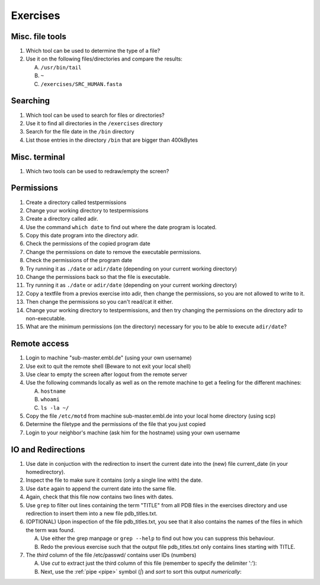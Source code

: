 .. Do not edit this file directly!
   ALways copy over the solutions file and remove the solutions
   This way it is assured that exercises and solutions are in sync

Exercises
=========

Misc. file tools
----------------

#. Which tool can be used to determine the type of a file? 
#. Use it on the following files/directories and compare the results:

   A. ``/usr/bin/tail`` 

   B. ``~`` 

   C. ``/exercises/SRC_HUMAN.fasta`` 


Searching
---------
#. Which tool can be used to search for files or directories? 
#. Use it to find all directories in the ``/exercises`` directory 
#. Search for the file date in the ``/bin`` directory 
#. List those entries in the directory ``/bin`` that are bigger than 400kBytes 


Misc. terminal
--------------
#. Which two tools can be used to redraw/empty the screen? 


Permissions
-----------

#. Create a directory called testpermissions 
#. Change your working directory to testpermissions 
#. Create a directory called adir. 
#. Use the command ``which date`` to find out where the date program is located. 
#. Copy this date program into the directory adir. 
#. Check the permissions of the copied program date 
#. Change the permissions on date to remove the executable permissions. 
#. Check the permissions of the program date 
#. Try running it as ``./date`` or ``adir/date`` (depending on your current working directory) 
#. Change the permissions back so that the file is executable. 
#. Try running it as ``./date`` or ``adir/date`` (depending on your current working directory) 
#. Copy a textfile from a previos exercise into adir, then change the permissions, so you are not allowed to write to it. 
#. Then change the permissions so you can't read/cat it either. 
#. Change your working directory to testpermissions, and then try changing the permissions on the directory adir to non-executable. 
#. What are the minimum permissions (on the directory) necessary for you to be able to execute ``adir/date``? 


Remote access
-------------
#. Login to machine "sub-master.embl.de" (using your own username) 
#. Use exit to quit the remote shell (Beware to not exit your local shell) 
#. Use clear to empty the screen after logout from the remote server 
#. Use the following commands locally as well as on the remote machine to get a feeling for the different machines: 

   A. ``hostname``
   B. ``whoami``
   C. ``ls -la ~/``

#. Copy the file ``/etc/motd`` from machine sub-master.embl.de into your local home directory (using scp) 
#. Determine the filetype and the permissions of the file that you just copied 
#. Login to your neighbor's machine (ask him for the hostname) using your own username


IO and Redirections
-------------------
#. Use date in conjuction with the redirection to insert the current date into the (new) file current_date (in your homedirectory). 
#. Inspect the file to make sure it contains (only a single line with) the date. 
#. Use ``date`` again to append the current date into the same file. 
#. Again, check that this file now contains two lines with dates. 
#. Use ``grep`` to filter out lines containing the term "TITLE" from all PDB files in the exercises directory and use redirection to insert them into a new file pdb_titles.txt. 
#. (OPTIONAL) Upon inspection of the file pdb_titles.txt, you see that it also contains the names of the files in which the term was found. 

   A. Use either the grep manpage or ``grep --help`` to find out how you can suppress this behaviour.  

   B. Redo the previous exercise such that the output file pdb_titles.txt only contains lines starting with TITLE. 

#. The *third* column of the file /etc/passwd/ contains user IDs (numbers)

   A. Use `cut` to extract just the third column of this file (remember to specify the delimiter ':'):

   B. Next, use the :ref:`pipe <pipe>` symbol (`|`) and `sort` to sort this output *numerically*:


